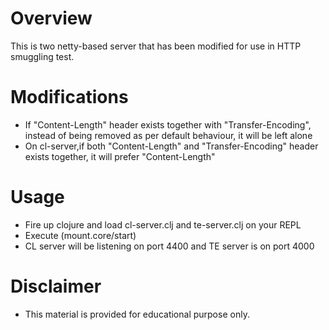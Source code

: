 * Overview 

This is two netty-based server that has been modified for use in HTTP smuggling test.

* Modifications 

- If "Content-Length" header exists together with "Transfer-Encoding", instead of being removed as per default behaviour, it will be left alone
- On cl-server,if both "Content-Length" and "Transfer-Encoding" header exists together, it will prefer "Content-Length"

* Usage 

- Fire up clojure and load cl-server.clj and te-server.clj on your REPL 
- Execute (mount.core/start)
- CL server will be listening on port 4400 and TE server is on port 4000

* Disclaimer 

- This material is provided for educational purpose only. 
